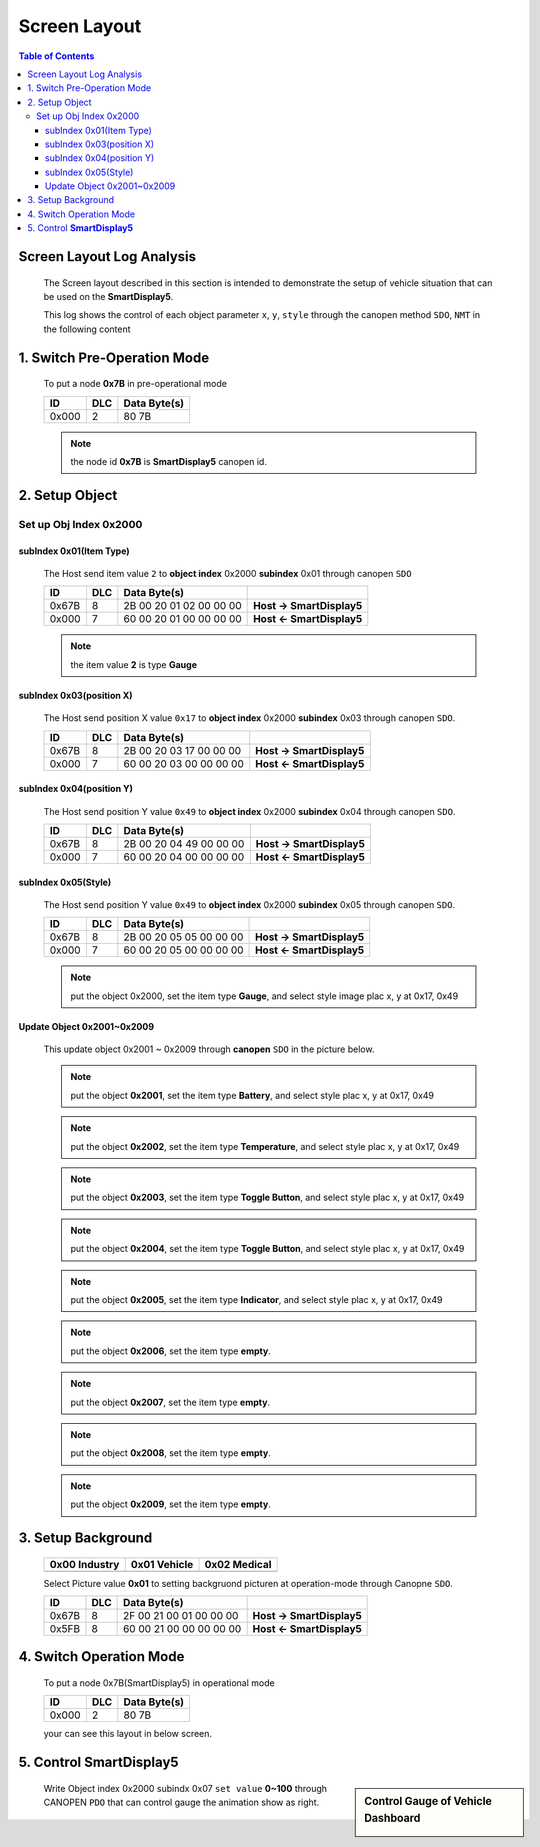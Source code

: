 Screen Layout
=============================

.. contents:: Table of Contents

Screen Layout Log Analysis
---------------------------------

..

  The Screen layout described in this section is intended to demonstrate the setup of vehicle 
  situation that can be used on the **SmartDisplay5**.

  This log shows the control of each object parameter ``x``, ``y``, ``style`` 
  through the canopen method ``SDO``, ``NMT`` in the following content

.. |CanOpen_Form| image:: ./images/CanOpen_Form.png
      :scale: 100%
    

1. Switch Pre-Operation Mode
---------------------------------------

  To put a node **0x7B** in pre-operational mode 
  
  +--------+------+------------------------+
  |ID      |DLC   |Data Byte(s)            |
  +========+======+========================+
  |0x000   |2     |80 7B                   |
  +--------+------+------------------------+

  .. note::
  
    the node id **0x7B** is **SmartDisplay5** canopen id.

2. Setup Object 
-------------------------

Set up Obj Index 0x2000
^^^^^^^^^^^^^^^^^^^^^^^^^^

subIndex 0x01(Item Type)
"""""""""""""""""""""""""

  The Host send item value ``2`` to **object index** 0x2000 **subindex** 0x01 through 
  canopen ``SDO``

  +--------+------+------------------------+---------------------------+
  |ID      |DLC   |Data Byte(s)            |                           |
  +========+======+========================+===========================+
  |0x67B   |8     |2B 00 20 01 02 00 00 00 | **Host -> SmartDisplay5** |
  +--------+------+------------------------+---------------------------+
  |0x000   |7     |60 00 20 01 00 00 00 00 | **Host <- SmartDisplay5** |
  +--------+------+------------------------+---------------------------+
  
  .. note::
  
    the item value **2** is type **Gauge**

subIndex 0x03(position X)
"""""""""""""""""""""""""

  The Host send position X value ``0x17`` to **object index** 0x2000 **subindex** 0x03 through 
  canopen ``SDO``.
  
  +--------+------+------------------------+---------------------------+
  |ID      |DLC   |Data Byte(s)            |                           |
  +========+======+========================+===========================+
  |0x67B   |8     |2B 00 20 03 17 00 00 00 | **Host -> SmartDisplay5** |
  +--------+------+------------------------+---------------------------+
  |0x000   |7     |60 00 20 03 00 00 00 00 | **Host <- SmartDisplay5** |
  +--------+------+------------------------+---------------------------+

subIndex 0x04(position Y)
"""""""""""""""""""""""""

  The Host send position Y value ``0x49`` to **object index** 0x2000 **subindex** 0x04 through 
  canopen ``SDO``.

  +--------+------+------------------------+---------------------------+
  |ID      |DLC   |Data Byte(s)            |                           |
  +========+======+========================+===========================+
  |0x67B   |8     |2B 00 20 04 49 00 00 00 | **Host -> SmartDisplay5** |
  +--------+------+------------------------+---------------------------+
  |0x000   |7     |60 00 20 04 00 00 00 00 | **Host <- SmartDisplay5** |
  +--------+------+------------------------+---------------------------+

subIndex 0x05(Style)
"""""""""""""""""""""""""

  The Host send position Y value ``0x49`` to **object index** 0x2000 **subindex** 0x05 through 
  canopen ``SDO``.

  +--------+------+------------------------+---------------------------+
  |ID      |DLC   |Data Byte(s)            |                           |
  +========+======+========================+===========================+
  |0x67B   |8     |2B 00 20 05 05 00 00 00 | **Host -> SmartDisplay5** |
  +--------+------+------------------------+---------------------------+
  |0x000   |7     |60 00 20 05 00 00 00 00 | **Host <- SmartDisplay5** |
  +--------+------+------------------------+---------------------------+
  
  .. |Gauge_5| image:: ./images/Gauge_5.png
    :scale: 5%
    
  .. note ::

    put the object 0x2000, set the item type **Gauge**, and select style image |Gauge_5|  
    plac x, y at 0x17, 0x49
  

Update Object 0x2001~0x2009 
""""""""""""""""""""""""""""""""""""""""""""""""""
  
.. |Temperature_2| image:: ./images/Temperature_2.png
  :scale: 20%
  
.. |Battery_1| image:: ./images/Battery_1.png
  :scale: 20%
  
.. |button_8| image:: ./images/button_8.png
  :scale: 20%  
  
.. |button_10| image:: ./images/button_10.png
  :scale: 20%
  
.. |Indicator_0| image:: ./images/Indicator_0.png
  :scale: 20%
  
.. 

  This update object 0x2001 ~ 0x2009 through **canopen** ``SDO`` in the picture below.

  .. image:: ./images/Vehicle_Obj2001.png
      :align: left                        

  .. Note::

    put the object **0x2001**, set the item type **Battery**, and select style |Battery_1|
    plac x, y at 0x17, 0x49 
    
  .. image:: ./images/Vehicle_Obj2002.png
    :align: left
      
  .. Note::

    put the object **0x2002**, set the item type **Temperature**, and select style |Temperature_2|  
    plac x, y at 0x17, 0x49
      
  .. image:: ./images/Vehicle_Obj2003.png
    :align: left
      
  .. Note::

    put the object **0x2003**, set the item type **Toggle Button**, and select style |button_10|  
    plac x, y at 0x17, 0x49
      
  .. image:: ./images/Vehicle_Obj2004.png
    :align: left

  .. Note::
      
    put the object **0x2004**, set the item type **Toggle Button**, and select style |button_8|  
    plac x, y at 0x17, 0x49
      
  .. image:: ./images/Vehicle_Obj2005.png
    :align: left
      
  .. Note::
    
    put the object **0x2005**, set the item type **Indicator**, and select style |Indicator_0|  
    plac x, y at 0x17, 0x49
      
  .. image:: ./images/Vehicle_Obj2006.png
    :align: left
      
  .. Note::
      
    put the object **0x2006**, set the item type **empty**.

  .. image:: ./images/Vehicle_Obj2007.png
    :align: left

  .. Note::
          
    put the object **0x2007**, set the item type **empty**.
      
  .. image:: ./images/Vehicle_Obj2008.png
    :align: left

  .. Note::
          
    put the object **0x2008**, set the item type **empty**.
      
  .. image:: ./images/Vehicle_Obj2009.png
    :align: left

  .. Note::       

    put the object **0x2009**, set the item type **empty**.

3. Setup Background
---------------------------------------------

  .. |background_Industry| image:: ./images/background_Industry.png
   :scale: 15%

  .. |background_Vehicle| image:: ./images/background_Vehicle.png
   :scale: 15%

  .. |background_Medical| image:: ./images/background_Medical.png
   :scale: 15%

  +-------------------------+----------------------+----------------------+ 
  | **0x00**  Industry      |**0x01**  Vehicle     |**0x02**  Medical     |
  +=========================+======================+======================+
  | |background_Industry|   | |background_Vehicle| | |background_Vehicle| |
  +-------------------------+----------------------+----------------------+


  Select Picture value **0x01** to setting backgruond picturen at operation-mode through Canopne ``SDO``.

  +--------+------+------------------------+---------------------------+
  |ID      |DLC   |Data Byte(s)            |                           |
  +========+======+========================+===========================+
  |0x67B   |8     |2F 00 21 00 01 00 00 00 | **Host -> SmartDisplay5** |
  +--------+------+------------------------+---------------------------+
  |0x5FB   |8     |60 00 21 00 00 00 00 00 | **Host <- SmartDisplay5** |
  +--------+------+------------------------+---------------------------+


4. Switch Operation Mode
-------------------------------
  
.. epigraph::

  To put a node 0x7B(SmartDisplay5) in operational mode 
  
  +--------+------+------------------------+
  |ID      |DLC   |Data Byte(s)            |
  +========+======+========================+
  |0x000   |2     |80 7B                   |
  +--------+------+------------------------+
  
  your can see this layout in below screen.

  .. image:: ./images/Vehicle_total_set.png
    
5. Control **SmartDisplay5**
----------------------------------

.. sidebar:: Control Gauge of Vehicle Dashboard 

   .. image:: ./images/vehicle-animation.gif

..

    Write Object index 0x2000 subindx 0x07 ``set value`` **0~100** through CANOPEN ``PDO``
    that can control gauge the animation show as right.


